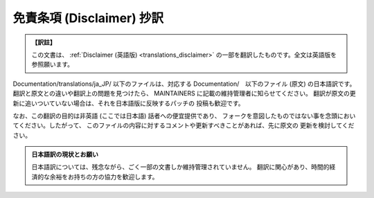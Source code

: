 .. SPDX-License-Identifier: GPL-2.0

.. _translations_ja_JP_disclaimer:

==========================
免責条項 (Disclaimer) 抄訳
==========================

.. admonition:: 【訳註】
   :class: note

   この文書は、
   :ref:`Disclaimer (英語版) <translations_disclaimer>`
   の一部を翻訳したものです。全文は英語版を参照願います。

Documentation/translations/ja_JP/ 以下のファイルは、対応する
Documentation/　以下のファイル (原文) の日本語訳です。
翻訳と原文との違いや翻訳上の問題を見つけたら、
MAINTAINERS に記載の維持管理者に知らせてください。
翻訳が原文の更新に追いついていない場合は、それを日本語版に反映するパッチの
投稿も歓迎です。

なお、この翻訳の目的は非英語 (ここでは日本語) 話者への便宜提供であり、
フォークを意図したものではない事を念頭においてください。したがって、
このファイルの内容に対するコメントや更新すべきことがあれば、先に原文の
更新を検討してください。

.. admonition:: 日本語訳の現状とお願い

   日本語訳については、残念ながら、ごく一部の文書しか維持管理されていません。
   翻訳に関心があり、時間的経済的な余裕をお持ちの方の協力を歓迎します。
